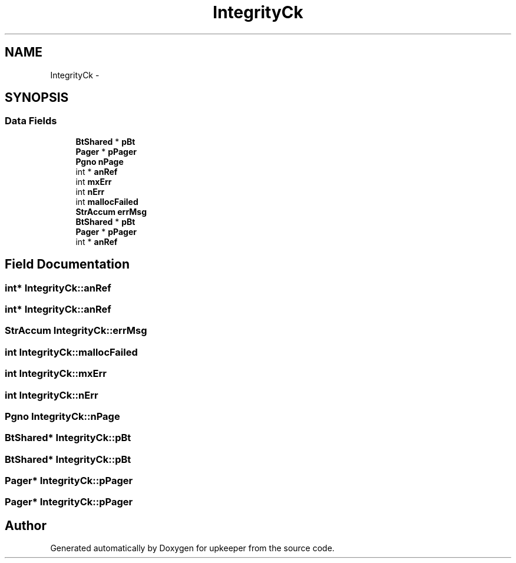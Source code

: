 .TH "IntegrityCk" 3 "20 Jul 2011" "Version 1" "upkeeper" \" -*- nroff -*-
.ad l
.nh
.SH NAME
IntegrityCk \- 
.SH SYNOPSIS
.br
.PP
.SS "Data Fields"

.in +1c
.ti -1c
.RI "\fBBtShared\fP * \fBpBt\fP"
.br
.ti -1c
.RI "\fBPager\fP * \fBpPager\fP"
.br
.ti -1c
.RI "\fBPgno\fP \fBnPage\fP"
.br
.ti -1c
.RI "int * \fBanRef\fP"
.br
.ti -1c
.RI "int \fBmxErr\fP"
.br
.ti -1c
.RI "int \fBnErr\fP"
.br
.ti -1c
.RI "int \fBmallocFailed\fP"
.br
.ti -1c
.RI "\fBStrAccum\fP \fBerrMsg\fP"
.br
.ti -1c
.RI "\fBBtShared\fP * \fBpBt\fP"
.br
.ti -1c
.RI "\fBPager\fP * \fBpPager\fP"
.br
.ti -1c
.RI "int * \fBanRef\fP"
.br
.in -1c
.SH "Field Documentation"
.PP 
.SS "int* \fBIntegrityCk::anRef\fP"
.PP
.SS "int* \fBIntegrityCk::anRef\fP"
.PP
.SS "\fBStrAccum\fP \fBIntegrityCk::errMsg\fP"
.PP
.SS "int \fBIntegrityCk::mallocFailed\fP"
.PP
.SS "int \fBIntegrityCk::mxErr\fP"
.PP
.SS "int \fBIntegrityCk::nErr\fP"
.PP
.SS "\fBPgno\fP \fBIntegrityCk::nPage\fP"
.PP
.SS "\fBBtShared\fP* \fBIntegrityCk::pBt\fP"
.PP
.SS "\fBBtShared\fP* \fBIntegrityCk::pBt\fP"
.PP
.SS "\fBPager\fP* \fBIntegrityCk::pPager\fP"
.PP
.SS "\fBPager\fP* \fBIntegrityCk::pPager\fP"
.PP


.SH "Author"
.PP 
Generated automatically by Doxygen for upkeeper from the source code.
